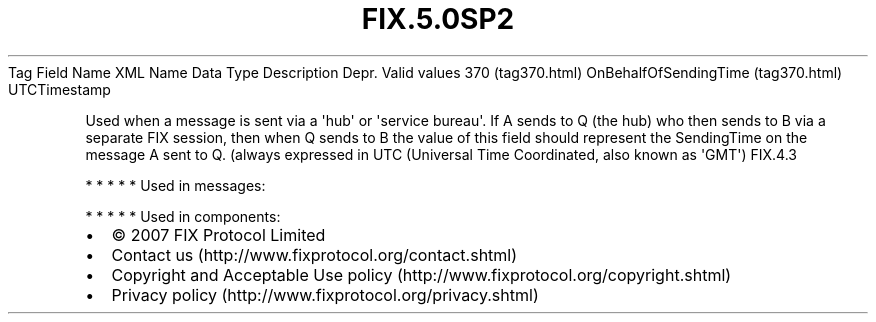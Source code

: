 .TH FIX.5.0SP2 "" "" "Tag #370"
Tag
Field Name
XML Name
Data Type
Description
Depr.
Valid values
370 (tag370.html)
OnBehalfOfSendingTime (tag370.html)
UTCTimestamp
.PP
Used when a message is sent via a \[aq]hub\[aq] or \[aq]service
bureau\[aq]. If A sends to Q (the hub) who then sends to B via a
separate FIX session, then when Q sends to B the value of this
field should represent the SendingTime on the message A sent to Q.
(always expressed in UTC (Universal Time Coordinated, also known as
\[aq]GMT\[aq])
FIX.4.3
.PP
   *   *   *   *   *
Used in messages:
.PP
   *   *   *   *   *
Used in components:

.PD 0
.P
.PD

.PP
.PP
.IP \[bu] 2
© 2007 FIX Protocol Limited
.IP \[bu] 2
Contact us (http://www.fixprotocol.org/contact.shtml)
.IP \[bu] 2
Copyright and Acceptable Use policy (http://www.fixprotocol.org/copyright.shtml)
.IP \[bu] 2
Privacy policy (http://www.fixprotocol.org/privacy.shtml)
